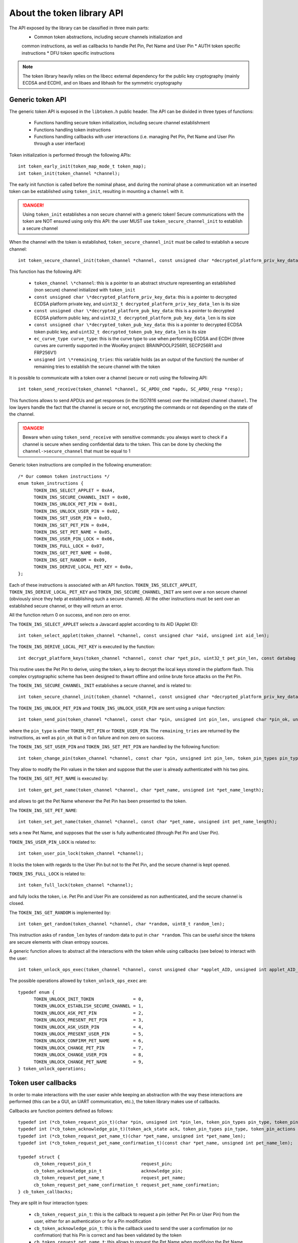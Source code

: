 About the token library API
-------------------------------

The API exposed by the library can be classified in three main parts:
  * Common token abstractions, including secure channels initialization and
  common instructions, as well as callbacks to handle Pet Pin, Pet Name and User Pin
  * AUTH token specific instructions
  * DFU token specific instructions

.. note::
  The token library heavily relies on the libecc external dependency for the public key
  cryptography (mainly ECDSA and ECDH), and on libaes and libhash for the symmetric
  cryptography

Generic token API
"""""""""""""""""""""""""

The generic token API is exposed in the ``libtoken.h`` public header. The API can be divided
in three types of functions:

  * Functions handling secure token initialization, including secure channel establishment
  * Functions handling token instructions
  * Functions handling callbacks with user interactions (i.e. managing Pet Pin, Pet Name and User Pin through a user interface)

Token initialization is performed through the following APIs: ::

  int token_early_init(token_map_mode_t token_map);
  int token_init(token_channel *channel);

The early init function is called before the nominal phase, and during the nominal phase
a communication wit an inserted token can be established using ``token_init``, resulting in
mounting a ``channel`` with it.

.. danger::
  Using ``token_init`` establishes a non secure channel with a generic token! Secure communications
  with the token are NOT ensured using only this API: the user MUST use ``token_secure_channel_init``
  to establish a secure channel

When the channel with the token is established, ``token_secure_channel_init`` must be called to
establish a secure channel: ::
  
  int token_secure_channel_init(token_channel *channel, const unsigned char *decrypted_platform_priv_key_data, uint32_t decrypted_platform_priv_key_data_len, const unsigned char *decrypted_platform_pub_key_data, uint32_t decrypted_platform_pub_key_data_len, const unsigned char *decrypted_token_pub_key_data, uint32_t decrypted_token_pub_key_data_len, ec_curve_type curve_type, unsigned int *remaining_tries);

This function has the following API:
  
  * ``token_channel \*channel``: this is a pointer to an abstract structure representing an established (non secure) channel initialized with ``token_init``
  * ``const unsigned char \*decrypted_platform_priv_key_data``: this is a pointer to decrypted ECDSA platform private key, and ``uint32_t decrypted_platform_priv_key_data_len`` is its size
  * ``const unsigned char \*decrypted_platform_pub_key_data``: this is a pointer to decrypted ECDSA platform public key, and  ``uint32_t decrypted_platform_pub_key_data_len`` is its size
  * ``const unsigned char \*decrypted_token_pub_key_data``: this is a pointer to decrypted ECDSA token public key, and ``uint32_t decrypted_token_pub_key_data_len`` is its size
  * ``ec_curve_type curve_type``: this is the curve type to use when performing ECDSA and ECDH (three curves are currently supported  in the WooKey project: BRAINPOOLP256R1, SECP256R1 and FRP256V1)
  * ``unsigned int \*remaining_tries``: this variable holds (as an output of the function) the number of remaining tries to establish the secure channel with the token

It is possible to communicate with a token over a channel (secure or not) using the following API: ::

  int token_send_receive(token_channel *channel, SC_APDU_cmd *apdu, SC_APDU_resp *resp);

This functions allows to send APDUs and get responses (in the ISO7816 sense) over the initialized channel ``channel``.
The low layers handle the fact that the channel is secure or not, encrypting the commands or not depending on the
state of the channel. 

.. danger::
  Beware when using ``token_send_receive`` with sensitive commands: you always want to check if a channel is secure
  when sending confidential data to the token. This can be done by checking the ``channel->secure_channel`` that must
  be equal to 1

Generic token instructions are compiled in the following enumeration: ::

  /* Our common token instructions */
  enum token_instructions {
        TOKEN_INS_SELECT_APPLET = 0xA4,
        TOKEN_INS_SECURE_CHANNEL_INIT = 0x00,
        TOKEN_INS_UNLOCK_PET_PIN = 0x01,
        TOKEN_INS_UNLOCK_USER_PIN = 0x02,
        TOKEN_INS_SET_USER_PIN = 0x03,
        TOKEN_INS_SET_PET_PIN = 0x04,
        TOKEN_INS_SET_PET_NAME = 0x05,
        TOKEN_INS_USER_PIN_LOCK = 0x06,
        TOKEN_INS_FULL_LOCK = 0x07,
        TOKEN_INS_GET_PET_NAME = 0x08,
        TOKEN_INS_GET_RANDOM = 0x09,
        TOKEN_INS_DERIVE_LOCAL_PET_KEY = 0x0a,
  };

Each of these instructions is associated with an API function. ``TOKEN_INS_SELECT_APPLET``, ``TOKEN_INS_DERIVE_LOCAL_PET_KEY`` and
``TOKEN_INS_SECURE_CHANNEL_INIT`` are sent over a non secure channel (obviously since they help at establishing such a secure channel).
All the other instructions must be sent over an established secure channel, or they will return an error.

All the function return 0 on success, and non zero on error.

The ``TOKEN_INS_SELECT_APPLET`` selects a Javacard applet according to its AID (Applet ID): ::

  int token_select_applet(token_channel *channel, const unsigned char *aid, unsigned int aid_len);

The ``TOKEN_INS_DERIVE_LOCAL_PET_KEY`` is executed by the function: ::

  int decrypt_platform_keys(token_channel *channel, const char *pet_pin, uint32_t pet_pin_len, const databag *keybag, uint32_t keybag_num, databag *decrypted_keybag, uint32_t decrypted_keybag_num, uint32_t pbkdf2_iterations)

This routine uses the Pet Pin to derive, using the token, a key to decrypt the local keys stored in the platform flash. This complex cryptographic scheme
has been designed to thwart offline and online brute force attacks on the Pet Pin.

The ``TOKEN_INS_SECURE_CHANNEL_INIT`` establishes a secure channel, and is related to: ::
  
  int token_secure_channel_init(token_channel *channel, const unsigned char *decrypted_platform_priv_key_data, uint32_t decrypted_platform_priv_key_data_len, const unsigned char *decrypted_platform_pub_key_data, uint32_t decrypted_platform_pub_key_data_len, const unsigned char *decrypted_token_pub_key_data, uint32_t decrypted_token_pub_key_data_len, ec_curve_type curve_type, unsigned int *remaining_tries);

The ``TOKEN_INS_UNLOCK_PET_PIN`` and ``TOKEN_INS_UNLOCK_USER_PIN`` are sent using a unique function: ::

  int token_send_pin(token_channel *channel, const char *pin, unsigned int pin_len, unsigned char *pin_ok, unsigned int *remaining_tries, token_pin_types pin_type);

where the ``pin_type`` is either ``TOKEN_PET_PIN`` or ``TOKEN_USER_PIN``. The ``remaining_tries`` are returned by the instructions, as well as ``pin_ok`` that is 0 on failure and non zero on success.

The ``TOKEN_INS_SET_USER_PIN`` and ``TOKEN_INS_SET_PET_PIN`` are handled by the following function: ::
  
  int token_change_pin(token_channel *channel, const char *pin, unsigned int pin_len, token_pin_types pin_type);

They allow to modify the Pin values in the token and suppose that the user is already authenticated with his two pins.

The ``TOKEN_INS_GET_PET_NAME`` is executed by: ::

  int token_get_pet_name(token_channel *channel, char *pet_name, unsigned int *pet_name_length);

and allows to get the Pet Name whenever the Pet Pin has been presented to the token.

The ``TOKEN_INS_SET_PET_NAME``: ::
  
   int token_set_pet_name(token_channel *channel, const char *pet_name, unsigned int pet_name_length);

sets a new Pet Name, and supposes that the user is fully authenticated (through Pet Pin and User Pin).

``TOKEN_INS_USER_PIN_LOCK`` is related to: ::

  int token_user_pin_lock(token_channel *channel);

It locks the token with regards to the User Pin but not to the Pet Pin, and the secure channel is kept opened.

``TOKEN_INS_FULL_LOCK`` is related to: ::

  int token_full_lock(token_channel *channel);

and fully locks the token, i.e. Pet Pin and User Pin are considered as non authenticated, and the secure channel
is closed.

The ``TOKEN_INS_GET_RANDOM`` is implemented by: ::

  int token_get_random(token_channel *channel, char *random, uint8_t random_len);

This instruction asks of ``random_len`` bytes of random data to put in ``char *random``. This can be useful since the tokens are
secure elements with clean entropy sources.

A generic function allows to abstract all the interactions with the token while using callbacks (see below) to interact with the
user: ::

  int token_unlock_ops_exec(token_channel *channel, const unsigned char *applet_AID, unsigned int applet_AID_len, const databag *keybag, uint32_t keybag_num, uint32_t pbkdf2_iterations, ec_curve_type curve_type, token_unlock_operations *op, uint32_t num_ops, cb_token_callbacks *callbacks, unsigned char *sig_pub_key, unsigned int *sig_pub_key_len, databag *saved_decrypted_keybag, uint32_t saved_decrypted_keybag_num);

The possible operations allowed by ``token_unlock_ops_exec`` are: ::

  typedef enum {
        TOKEN_UNLOCK_INIT_TOKEN               = 0,
        TOKEN_UNLOCK_ESTABLISH_SECURE_CHANNEL = 1,
        TOKEN_UNLOCK_ASK_PET_PIN              = 2,
        TOKEN_UNLOCK_PRESENT_PET_PIN          = 3,
        TOKEN_UNLOCK_ASK_USER_PIN             = 4,
        TOKEN_UNLOCK_PRESENT_USER_PIN         = 5,
        TOKEN_UNLOCK_CONFIRM_PET_NAME         = 6,
        TOKEN_UNLOCK_CHANGE_PET_PIN           = 7,
        TOKEN_UNLOCK_CHANGE_USER_PIN          = 8,
        TOKEN_UNLOCK_CHANGE_PET_NAME          = 9,
  } token_unlock_operations;



Token user callbacks
""""""""""""""""""""

In order to make interactions with the user easier while keeping an abstraction with the way these interactions are performed
(this can be a GUI, an UART communication, etc.), the token library makes use of callbacks.

Callbacks are function pointers defined as follows: ::

  typedef int (*cb_token_request_pin_t)(char *pin, unsigned int *pin_len, token_pin_types pin_type, token_pin_actions action);
  typedef int (*cb_token_acknowledge_pin_t)(token_ack_state ack, token_pin_types pin_type, token_pin_actions action, uint32_t remaining_tries);
  typedef int (*cb_token_request_pet_name_t)(char *pet_name, unsigned int *pet_name_len);
  typedef int (*cb_token_request_pet_name_confirmation_t)(const char *pet_name, unsigned int pet_name_len);

  typedef struct {
        cb_token_request_pin_t                   request_pin;
        cb_token_acknowledge_pin_t               acknowledge_pin;
        cb_token_request_pet_name_t              request_pet_name;
        cb_token_request_pet_name_confirmation_t request_pet_name_confirmation;
  } cb_token_callbacks;

They are split in four interaction types:

   * ``cb_token_request_pin_t``: this is the callback to request a pin (either Pet Pin or User Pin) from the user, either for an authentication or for a Pin modification
   * ``cb_token_acknowledge_pin_t``: this is the callback used to send the user a confirmation (or no confirmation) that his Pin is correct and has been validated by the token
   * ``cb_token_request_pet_name_t``: this allows to request the Pet Name when modifying the Pet Name in the token
   * ``cb_token_request_pet_name_confirmation_t``: this asks the user for a confirmation that the Pet Name returned by the token is indeed OK or not

AUTH token instructions
"""""""""""""""""""""""""
The AUTH token implements a specific instruction exposed by the ``libtoken_auth.h`` header: ::

  /* Our authentication token specific instructions */
  enum auth_token_instructions {
        /* This handles the encryption master key in AUTH mode */
        TOKEN_INS_GET_KEY = 0x10,
  };

This instruction is implemented through: ::

  int auth_token_get_key(token_channel *channel, const char *pin, unsigned int pin_len, unsigned char *key, unsigned int key_len, unsigned char *h_key, unsigned int h_key_len);


This function asks for the master encryption key and puts it in the ``unsigned char *key`` if successful. The ``unsigned char *h_key`` (the hash of the key) is
also filled as it is needed for the AES-CBC-ESSIV algorithm (for sectors IV derivation). Finally, ``const char *pin`` is an
input and is needed since the token encrypts sensitive values with a key derived from the User Pin (this encryption
is an additional confidential layer over the secure channel).


DFU token instructions
"""""""""""""""""""""""""

The DFU token supports the following specific instructions: ::

  /* Our DFU token specific instructions */
  enum dfu_token_instructions {
        /* This handles firmware encryption key derivation in DFU mode */
        TOKEN_INS_BEGIN_DECRYPT_SESSION = 0x20,
        TOKEN_INS_DERIVE_KEY = 0x21,
  };

The ``TOKEN_INS_BEGIN_DECRYPT_SESSION`` is implemented in: ::

  int dfu_token_begin_decrypt_session(token_channel *channel, const unsigned char *header, uint32_t header_len);

This function opens a firmware decrypt session by sending the firmware header. This header is checked
by the token, and an error is returned if the header authenticity is not correct.

The ``TOKEN_INS_DERIVE_KEY`` is executed by: ::

  int dfu_token_derive_key(token_channel *channel, unsigned char *derived_key, uint32_t derived_key_len, uint16_t num_chunk);

This function asks the DFU token for chunk keys derivation. The chunk number is ``uint16_t num_chunk``, and the derived key is
received in the ``unsigned char *derived_key`` buffer. This derivation can only take place if a decrypt
session has been properly opened with ``dfu_token_begin_decrypt_session``.
